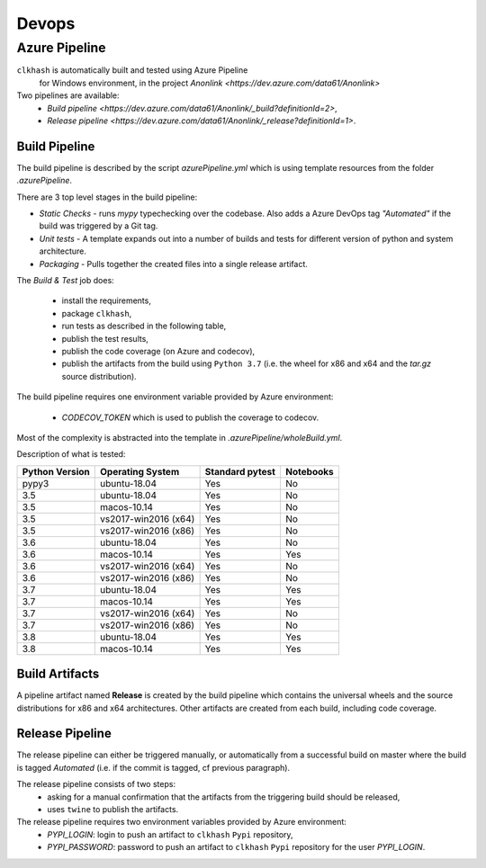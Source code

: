 Devops
===========

Azure Pipeline
--------------

``clkhash`` is automatically built and tested using Azure Pipeline
 for Windows environment, in the project `Anonlink <https://dev.azure.com/data61/Anonlink>`

Two pipelines are available:
  - `Build pipeline <https://dev.azure.com/data61/Anonlink/_build?definitionId=2>`,
  - `Release pipeline <https://dev.azure.com/data61/Anonlink/_release?definitionId=1>`.


Build Pipeline
~~~~~~~~~~~~~~

The build pipeline is described by the script `azurePipeline.yml`
which is using template resources from the folder `.azurePipeline`.

There are 3 top level stages in the build pipeline:

- *Static Checks* - runs `mypy` typechecking over the codebase. Also adds a Azure DevOps tag `"Automated"`
  if the build was triggered by a Git tag.
- *Unit tests* - A template expands out into a number of builds and tests for different
  version of python and system architecture.
- *Packaging* - Pulls together the created files into a single release artifact.

The *Build & Test* job does:

  - install the requirements,
  - package ``clkhash``,
  - run tests as described in the following table,
  - publish the test results,
  - publish the code coverage (on Azure and codecov),
  - publish the artifacts from the build using ``Python 3.7`` (i.e. the wheel for x86 and x64 and the `tar.gz` source distribution).

The build pipeline requires one environment variable provided by Azure environment:

  - `CODECOV_TOKEN` which is used to publish the coverage to codecov.

Most of the complexity is abstracted into the template in `.azurePipeline/wholeBuild.yml`.

Description of what is tested:

==================   ====================  ===============  =========
Python Version       Operating System      Standard pytest  Notebooks
==================   ====================  ===============  =========
pypy3                ubuntu-18.04          Yes              No
------------------   --------------------  ---------------  ---------
3.5                  ubuntu-18.04          Yes              No
3.5                  macos-10.14           Yes              No
3.5                  vs2017-win2016 (x64)  Yes              No
3.5                  vs2017-win2016 (x86)  Yes              No
------------------   --------------------  ---------------  ---------
3.6                  ubuntu-18.04          Yes              No
3.6                  macos-10.14           Yes              Yes
3.6                  vs2017-win2016 (x64)  Yes              No
3.6                  vs2017-win2016 (x86)  Yes              No
------------------   --------------------  ---------------  ---------
3.7                  ubuntu-18.04          Yes              Yes
3.7                  macos-10.14           Yes              Yes
3.7                  vs2017-win2016 (x64)  Yes              No
3.7                  vs2017-win2016 (x86)  Yes              No
------------------   --------------------  ---------------  ---------
3.8                  ubuntu-18.04          Yes              Yes
3.8                  macos-10.14           Yes              Yes
==================   ====================  ===============  =========



Build Artifacts
~~~~~~~~~~~~~~~

A pipeline artifact named **Release** is created by the build pipeline which contains the universal wheels and the source
distributions for x86 and x64 architectures. Other artifacts are created from each build,
including code coverage.


Release Pipeline
~~~~~~~~~~~~~~~~

The release pipeline can either be triggered manually, or automatically from
a successful build on master where the build is tagged `Automated`
(i.e. if the commit is tagged, cf previous paragraph). 

The release pipeline consists of two steps: 
  - asking for a manual confirmation that the artifacts from the triggering build should be released,
  - uses ``twine`` to publish the artifacts.

The release pipeline requires two environment variables provided by Azure environment:
 - `PYPI_LOGIN`: login to push an artifact to ``clkhash`` ``Pypi`` repository,
 - `PYPI_PASSWORD`: password to push an artifact to ``clkhash`` ``Pypi`` repository for the user `PYPI_LOGIN`.

